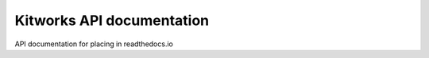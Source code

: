 Kitworks API documentation
==========================

API documentation for placing in readthedocs.io